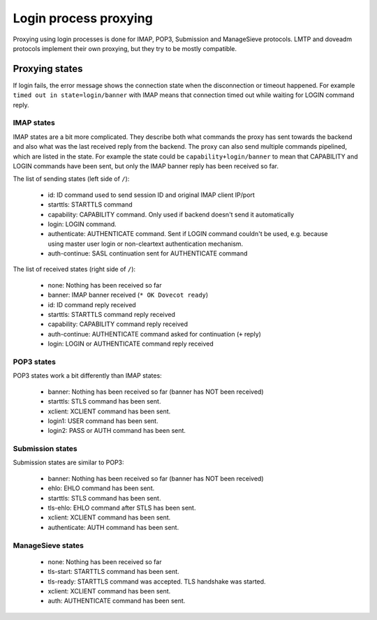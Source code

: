 .. _login_proxy:

======================
Login process proxying
======================

Proxying using login processes is done for IMAP, POP3, Submission and
ManageSieve protocols. LMTP and doveadm protocols implement their own
proxying, but they try to be mostly compatible.

Proxying states
===============

If login fails, the error message shows the connection state when the
disconnection or timeout happened. For example ``timed out in
state=login/banner`` with IMAP means that connection timed out while waiting
for LOGIN command reply.

IMAP states
-----------

IMAP states are a bit more complicated. They describe both what commands
the proxy has sent towards the backend and also what was the last received
reply from the backend. The proxy can also send multiple commands pipelined,
which are listed in the state. For example the state could be
``capability+login/banner`` to mean that CAPABILITY and LOGIN commands have been
sent, but only the IMAP banner reply has been received so far.

The list of sending states (left side of ``/``):

 * id: ID command used to send session ID and original IMAP client IP/port
 * starttls: STARTTLS command
 * capability: CAPABILITY command. Only used if backend doesn't send it automatically
 * login: LOGIN command.
 * authenticate: AUTHENTICATE command. Sent if LOGIN command couldn't be used, e.g. because using master user login or non-cleartext authentication mechanism.
 * auth-continue: SASL continuation sent for AUTHENTICATE command

The list of received states (right side of ``/``):

 * none: Nothing has been received so far
 * banner: IMAP banner received (``* OK Dovecot ready``)
 * id: ID command reply received
 * starttls: STARTTLS command reply received
 * capability: CAPABILITY command reply received
 * auth-continue: AUTHENTICATE command asked for continuation (``+`` reply)
 * login: LOGIN or AUTHENTICATE command reply received

.. versionchanged:: v2.3.8 Earlier versions had a bug and could have added
                    multiple ``+`` characters to the state, for example
		    ``authenticate++/capability``. The extra ``+`` characters
		    should be just ignored.

POP3 states
-----------

POP3 states work a bit differently than IMAP states:

 * banner: Nothing has been received so far (banner has NOT been received)
 * starttls: STLS command has been sent.
 * xclient: XCLIENT command has been sent.
 * login1: USER command has been sent.
 * login2: PASS or AUTH command has been sent.
   
Submission states
-----------------

Submission states are similar to POP3:

 * banner: Nothing has been received so far (banner has NOT been received)
 * ehlo: EHLO command has been sent.
 * starttls: STLS command has been sent.
 * tls-ehlo: EHLO command after STLS has been sent.
 * xclient: XCLIENT command has been sent.
 * authenticate: AUTH command has been sent.

ManageSieve states
------------------

 * none: Nothing has been received so far
 * tls-start: STARTTLS command has been sent.
 * tls-ready: STARTTLS command was accepted. TLS handshake was started.
 * xclient: XCLIENT command has been sent.
 * auth: AUTHENTICATE command has been sent.
